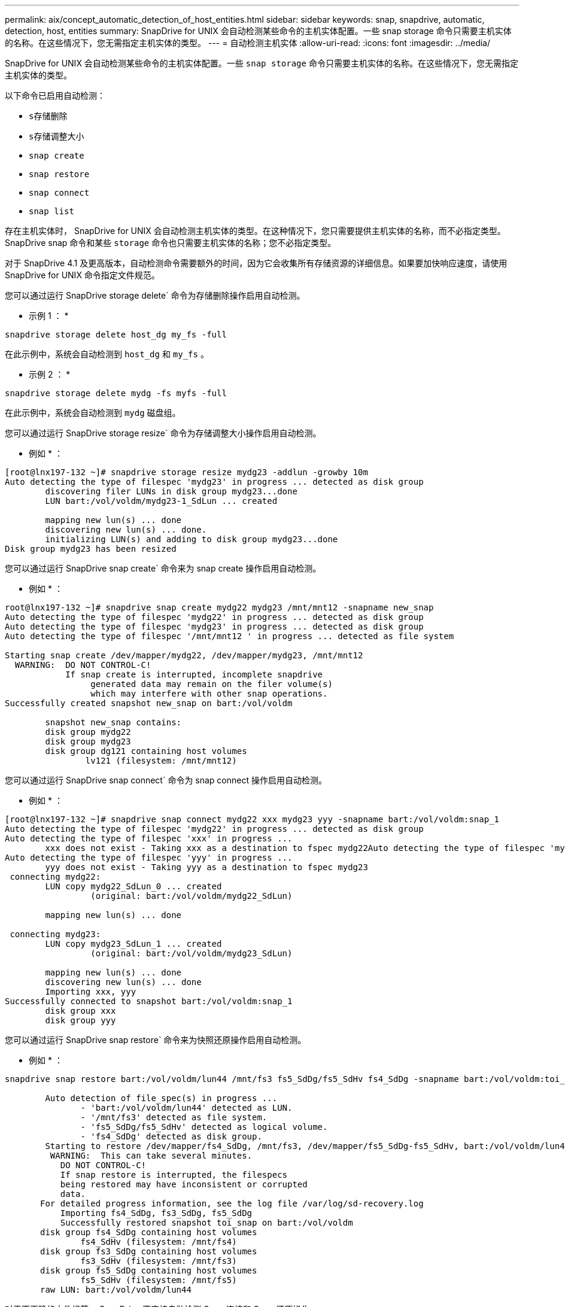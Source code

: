 ---
permalink: aix/concept_automatic_detection_of_host_entities.html 
sidebar: sidebar 
keywords: snap, snapdrive, automatic, detection, host, entities 
summary: SnapDrive for UNIX 会自动检测某些命令的主机实体配置。一些 snap storage 命令只需要主机实体的名称。在这些情况下，您无需指定主机实体的类型。 
---
= 自动检测主机实体
:allow-uri-read: 
:icons: font
:imagesdir: ../media/


[role="lead"]
SnapDrive for UNIX 会自动检测某些命令的主机实体配置。一些 `snap storage` 命令只需要主机实体的名称。在这些情况下，您无需指定主机实体的类型。

以下命令已启用自动检测：

* `s存储删除`
* `s存储调整大小`
* `snap create`
* `snap restore`
* `snap connect`
* `snap list`


存在主机实体时， SnapDrive for UNIX 会自动检测主机实体的类型。在这种情况下，您只需要提供主机实体的名称，而不必指定类型。SnapDrive snap 命令和某些 `storage` 命令也只需要主机实体的名称；您不必指定类型。

对于 SnapDrive 4.1 及更高版本，自动检测命令需要额外的时间，因为它会收集所有存储资源的详细信息。如果要加快响应速度，请使用 SnapDrive for UNIX 命令指定文件规范。

您可以通过运行 SnapDrive storage delete` 命令为存储删除操作启用自动检测。

* 示例 1 ： *

[listing]
----
snapdrive storage delete host_dg my_fs -full
----
在此示例中，系统会自动检测到 `host_dg` 和 `my_fs` 。

* 示例 2 ： *

[listing]
----
snapdrive storage delete mydg -fs myfs -full
----
在此示例中，系统会自动检测到 `mydg` 磁盘组。

您可以通过运行 SnapDrive storage resize` 命令为存储调整大小操作启用自动检测。

* 例如 * ：

[listing]
----
[root@lnx197-132 ~]# snapdrive storage resize mydg23 -addlun -growby 10m
Auto detecting the type of filespec 'mydg23' in progress ... detected as disk group
        discovering filer LUNs in disk group mydg23...done
        LUN bart:/vol/voldm/mydg23-1_SdLun ... created

        mapping new lun(s) ... done
        discovering new lun(s) ... done.
        initializing LUN(s) and adding to disk group mydg23...done
Disk group mydg23 has been resized
----
您可以通过运行 SnapDrive snap create` 命令来为 snap create 操作启用自动检测。

* 例如 * ：

[listing]
----
root@lnx197-132 ~]# snapdrive snap create mydg22 mydg23 /mnt/mnt12 -snapname new_snap
Auto detecting the type of filespec 'mydg22' in progress ... detected as disk group
Auto detecting the type of filespec 'mydg23' in progress ... detected as disk group
Auto detecting the type of filespec '/mnt/mnt12 ' in progress ... detected as file system

Starting snap create /dev/mapper/mydg22, /dev/mapper/mydg23, /mnt/mnt12
  WARNING:  DO NOT CONTROL-C!
            If snap create is interrupted, incomplete snapdrive
                 generated data may remain on the filer volume(s)
                 which may interfere with other snap operations.
Successfully created snapshot new_snap on bart:/vol/voldm

        snapshot new_snap contains:
        disk group mydg22
        disk group mydg23
        disk group dg121 containing host volumes
                lv121 (filesystem: /mnt/mnt12)
----
您可以通过运行 SnapDrive snap connect` 命令为 snap connect 操作启用自动检测。

* 例如 * ：

[listing]
----
[root@lnx197-132 ~]# snapdrive snap connect mydg22 xxx mydg23 yyy -snapname bart:/vol/voldm:snap_1
Auto detecting the type of filespec 'mydg22' in progress ... detected as disk group
Auto detecting the type of filespec 'xxx' in progress ...
        xxx does not exist - Taking xxx as a destination to fspec mydg22Auto detecting the type of filespec 'mydg23' in progress ... detected as disk group
Auto detecting the type of filespec 'yyy' in progress ...
        yyy does not exist - Taking yyy as a destination to fspec mydg23
 connecting mydg22:
        LUN copy mydg22_SdLun_0 ... created
                 (original: bart:/vol/voldm/mydg22_SdLun)

        mapping new lun(s) ... done

 connecting mydg23:
        LUN copy mydg23_SdLun_1 ... created
                 (original: bart:/vol/voldm/mydg23_SdLun)

        mapping new lun(s) ... done
        discovering new lun(s) ... done
        Importing xxx, yyy
Successfully connected to snapshot bart:/vol/voldm:snap_1
        disk group xxx
        disk group yyy
----
您可以通过运行 SnapDrive snap restore` 命令来为快照还原操作启用自动检测。

* 例如 * ：

[listing]
----
snapdrive snap restore bart:/vol/voldm/lun44 /mnt/fs3 fs5_SdDg/fs5_SdHv fs4_SdDg -snapname bart:/vol/voldm:toi_snap

        Auto detection of file_spec(s) in progress ...
               - 'bart:/vol/voldm/lun44' detected as LUN.
               - '/mnt/fs3' detected as file system.
               - 'fs5_SdDg/fs5_SdHv' detected as logical volume.
               - 'fs4_SdDg' detected as disk group.
        Starting to restore /dev/mapper/fs4_SdDg, /mnt/fs3, /dev/mapper/fs5_SdDg-fs5_SdHv, bart:/vol/voldm/lun44
         WARNING:  This can take several minutes.
           DO NOT CONTROL-C!
           If snap restore is interrupted, the filespecs
           being restored may have inconsistent or corrupted
           data.
       For detailed progress information, see the log file /var/log/sd-recovery.log
           Importing fs4_SdDg, fs3_SdDg, fs5_SdDg
           Successfully restored snapshot toi_snap on bart:/vol/voldm
       disk group fs4_SdDg containing host volumes
               fs4_SdHv (filesystem: /mnt/fs4)
       disk group fs3_SdDg containing host volumes
               fs3_SdHv (filesystem: /mnt/fs3)
       disk group fs5_SdDg containing host volumes
               fs5_SdHv (filesystem: /mnt/fs5)
       raw LUN: bart:/vol/voldm/lun44
----
对于不正确的文件规范， SnapDrive 不支持自动检测 Snap 连接和 Snap 还原操作。

您可以通过运行 SnapDrive snap list` 命令来为快照列表操作启用自动检测。

* 例如 * ：

[listing]
----
root@lnx197-132 ~]# snapdrive snap list -snapname bart:/vol/voldm:snap_1

snap name                            host                   date         snapped
--------------------------------------------------------------------------------
bart:/vol/voldm:snap_1           lnx197-132.xyz.com Apr  9 06:04 mydg22 mydg23 dg121
[root@lnx197-132 ~]# snapdrive snap list mydg23
Auto detecting the type of filespec 'mydg23' in progress ... detected as disk group

snap name                            host                   date         snapped
--------------------------------------------------------------------------------
bart:/vol/voldm:snap_1           lnx197-132.xyz.com Apr  9 06:04 mydg22 mydg23 dg121
bart:/vol/voldm:all                  lnx197-132.xyz.com Apr  9 00:16 mydg22 mydg23 fs1_SdDg
bart:/vol/voldm:you                  lnx197-132.xyz.com Apr  8 21:03 mydg22 mydg23
bart:/vol/voldm:snap_2                  lnx197-132.xyz.com Apr  8 18:05 mydg22 mydg23
----